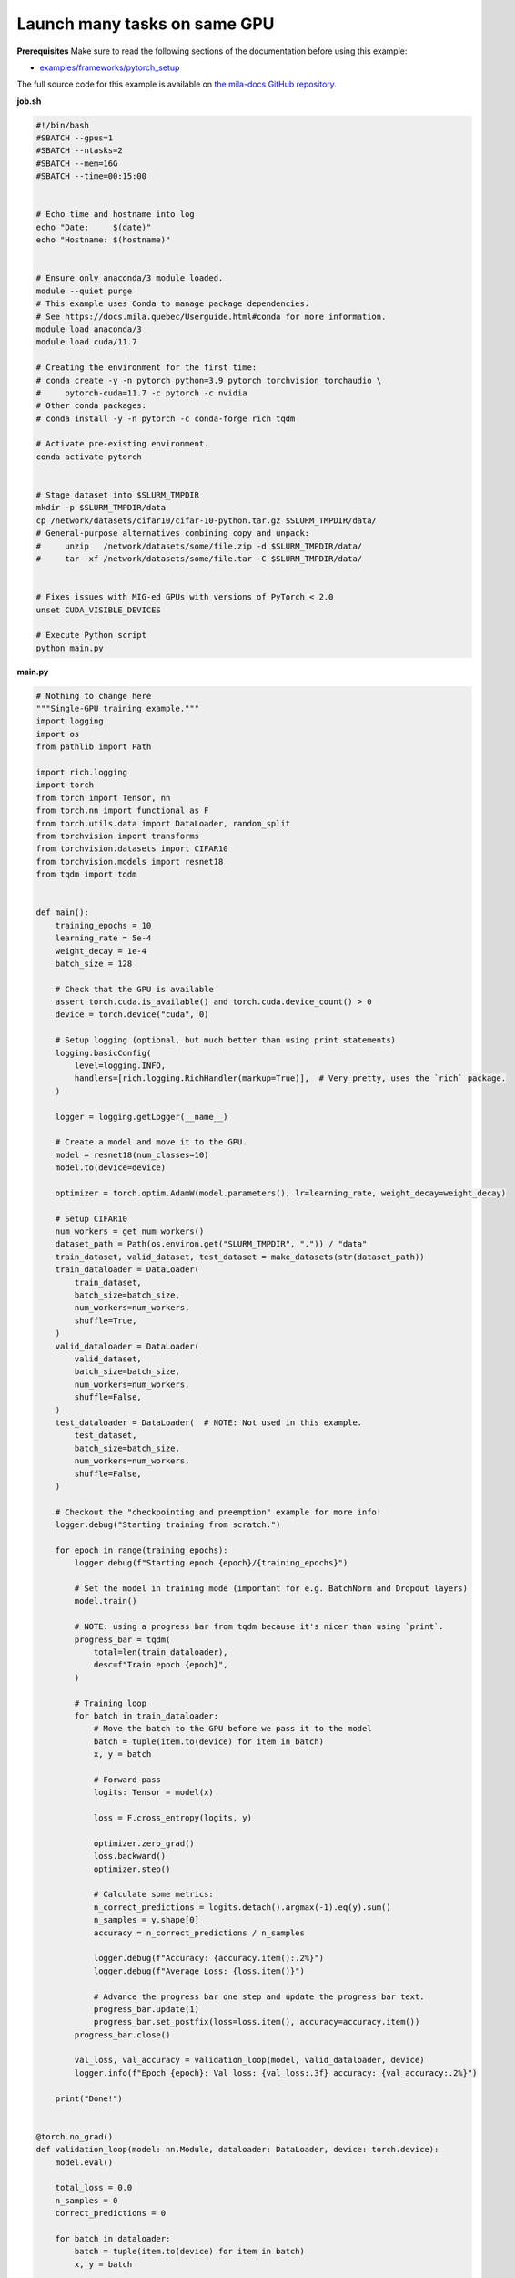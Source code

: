 .. NOTE: This file is auto-generated from examples/good_practices/many_tasks_per_gpu/index.rst
.. This is done so this file can be easily viewed from the GitHub UI.
.. **DO NOT EDIT**

.. _many_tasks_per_gpu:

Launch many tasks on same GPU
=============================


**Prerequisites**
Make sure to read the following sections of the documentation before using this
example:

* `examples/frameworks/pytorch_setup <https://github.com/mila-iqia/mila-docs/tree/master/docs/examples/frameworks/pytorch_setup>`_

The full source code for this example is available on `the mila-docs GitHub
repository.
<https://github.com/mila-iqia/mila-docs/tree/master/docs/examples/good_practices/many_tasks_per_gpu>`_

**job.sh**

.. code:: bash

   #!/bin/bash
   #SBATCH --gpus=1
   #SBATCH --ntasks=2
   #SBATCH --mem=16G
   #SBATCH --time=00:15:00


   # Echo time and hostname into log
   echo "Date:     $(date)"
   echo "Hostname: $(hostname)"


   # Ensure only anaconda/3 module loaded.
   module --quiet purge
   # This example uses Conda to manage package dependencies.
   # See https://docs.mila.quebec/Userguide.html#conda for more information.
   module load anaconda/3
   module load cuda/11.7

   # Creating the environment for the first time:
   # conda create -y -n pytorch python=3.9 pytorch torchvision torchaudio \
   #     pytorch-cuda=11.7 -c pytorch -c nvidia
   # Other conda packages:
   # conda install -y -n pytorch -c conda-forge rich tqdm

   # Activate pre-existing environment.
   conda activate pytorch


   # Stage dataset into $SLURM_TMPDIR
   mkdir -p $SLURM_TMPDIR/data
   cp /network/datasets/cifar10/cifar-10-python.tar.gz $SLURM_TMPDIR/data/
   # General-purpose alternatives combining copy and unpack:
   #     unzip   /network/datasets/some/file.zip -d $SLURM_TMPDIR/data/
   #     tar -xf /network/datasets/some/file.tar -C $SLURM_TMPDIR/data/


   # Fixes issues with MIG-ed GPUs with versions of PyTorch < 2.0
   unset CUDA_VISIBLE_DEVICES

   # Execute Python script
   python main.py


**main.py**

.. code:: python

   # Nothing to change here
   """Single-GPU training example."""
   import logging
   import os
   from pathlib import Path

   import rich.logging
   import torch
   from torch import Tensor, nn
   from torch.nn import functional as F
   from torch.utils.data import DataLoader, random_split
   from torchvision import transforms
   from torchvision.datasets import CIFAR10
   from torchvision.models import resnet18
   from tqdm import tqdm


   def main():
       training_epochs = 10
       learning_rate = 5e-4
       weight_decay = 1e-4
       batch_size = 128

       # Check that the GPU is available
       assert torch.cuda.is_available() and torch.cuda.device_count() > 0
       device = torch.device("cuda", 0)

       # Setup logging (optional, but much better than using print statements)
       logging.basicConfig(
           level=logging.INFO,
           handlers=[rich.logging.RichHandler(markup=True)],  # Very pretty, uses the `rich` package.
       )

       logger = logging.getLogger(__name__)

       # Create a model and move it to the GPU.
       model = resnet18(num_classes=10)
       model.to(device=device)

       optimizer = torch.optim.AdamW(model.parameters(), lr=learning_rate, weight_decay=weight_decay)

       # Setup CIFAR10
       num_workers = get_num_workers()
       dataset_path = Path(os.environ.get("SLURM_TMPDIR", ".")) / "data"
       train_dataset, valid_dataset, test_dataset = make_datasets(str(dataset_path))
       train_dataloader = DataLoader(
           train_dataset,
           batch_size=batch_size,
           num_workers=num_workers,
           shuffle=True,
       )
       valid_dataloader = DataLoader(
           valid_dataset,
           batch_size=batch_size,
           num_workers=num_workers,
           shuffle=False,
       )
       test_dataloader = DataLoader(  # NOTE: Not used in this example.
           test_dataset,
           batch_size=batch_size,
           num_workers=num_workers,
           shuffle=False,
       )

       # Checkout the "checkpointing and preemption" example for more info!
       logger.debug("Starting training from scratch.")

       for epoch in range(training_epochs):
           logger.debug(f"Starting epoch {epoch}/{training_epochs}")

           # Set the model in training mode (important for e.g. BatchNorm and Dropout layers)
           model.train()

           # NOTE: using a progress bar from tqdm because it's nicer than using `print`.
           progress_bar = tqdm(
               total=len(train_dataloader),
               desc=f"Train epoch {epoch}",
           )

           # Training loop
           for batch in train_dataloader:
               # Move the batch to the GPU before we pass it to the model
               batch = tuple(item.to(device) for item in batch)
               x, y = batch

               # Forward pass
               logits: Tensor = model(x)

               loss = F.cross_entropy(logits, y)

               optimizer.zero_grad()
               loss.backward()
               optimizer.step()

               # Calculate some metrics:
               n_correct_predictions = logits.detach().argmax(-1).eq(y).sum()
               n_samples = y.shape[0]
               accuracy = n_correct_predictions / n_samples

               logger.debug(f"Accuracy: {accuracy.item():.2%}")
               logger.debug(f"Average Loss: {loss.item()}")

               # Advance the progress bar one step and update the progress bar text.
               progress_bar.update(1)
               progress_bar.set_postfix(loss=loss.item(), accuracy=accuracy.item())
           progress_bar.close()

           val_loss, val_accuracy = validation_loop(model, valid_dataloader, device)
           logger.info(f"Epoch {epoch}: Val loss: {val_loss:.3f} accuracy: {val_accuracy:.2%}")

       print("Done!")


   @torch.no_grad()
   def validation_loop(model: nn.Module, dataloader: DataLoader, device: torch.device):
       model.eval()

       total_loss = 0.0
       n_samples = 0
       correct_predictions = 0

       for batch in dataloader:
           batch = tuple(item.to(device) for item in batch)
           x, y = batch

           logits: Tensor = model(x)
           loss = F.cross_entropy(logits, y)

           batch_n_samples = x.shape[0]
           batch_correct_predictions = logits.argmax(-1).eq(y).sum()

           total_loss += loss.item()
           n_samples += batch_n_samples
           correct_predictions += batch_correct_predictions

       accuracy = correct_predictions / n_samples
       return total_loss, accuracy


   def make_datasets(
       dataset_path: str,
       val_split: float = 0.1,
       val_split_seed: int = 42,
   ):
       """Returns the training, validation, and test splits for CIFAR10.

       NOTE: We don't use image transforms here for simplicity.
       Having different transformations for train and validation would complicate things a bit.
       Later examples will show how to do the train/val/test split properly when using transforms.
       """
       train_dataset = CIFAR10(
           root=dataset_path, transform=transforms.ToTensor(), download=True, train=True
       )
       test_dataset = CIFAR10(
           root=dataset_path, transform=transforms.ToTensor(), download=True, train=False
       )
       # Split the training dataset into a training and validation set.
       n_samples = len(train_dataset)
       n_valid = int(val_split * n_samples)
       n_train = n_samples - n_valid
       train_dataset, valid_dataset = random_split(
           train_dataset, (n_train, n_valid), torch.Generator().manual_seed(val_split_seed)
       )
       return train_dataset, valid_dataset, test_dataset


   def get_num_workers() -> int:
       """Gets the optimal number of DatLoader workers to use in the current job."""
       if "SLURM_CPUS_PER_TASK" in os.environ:
           return int(os.environ["SLURM_CPUS_PER_TASK"])
       if hasattr(os, "sched_getaffinity"):
           return len(os.sched_getaffinity(0))
       return torch.multiprocessing.cpu_count()


   if __name__ == "__main__":
       main()


**Running this example**


.. code-block:: bash

    $ sbatch job.sh

